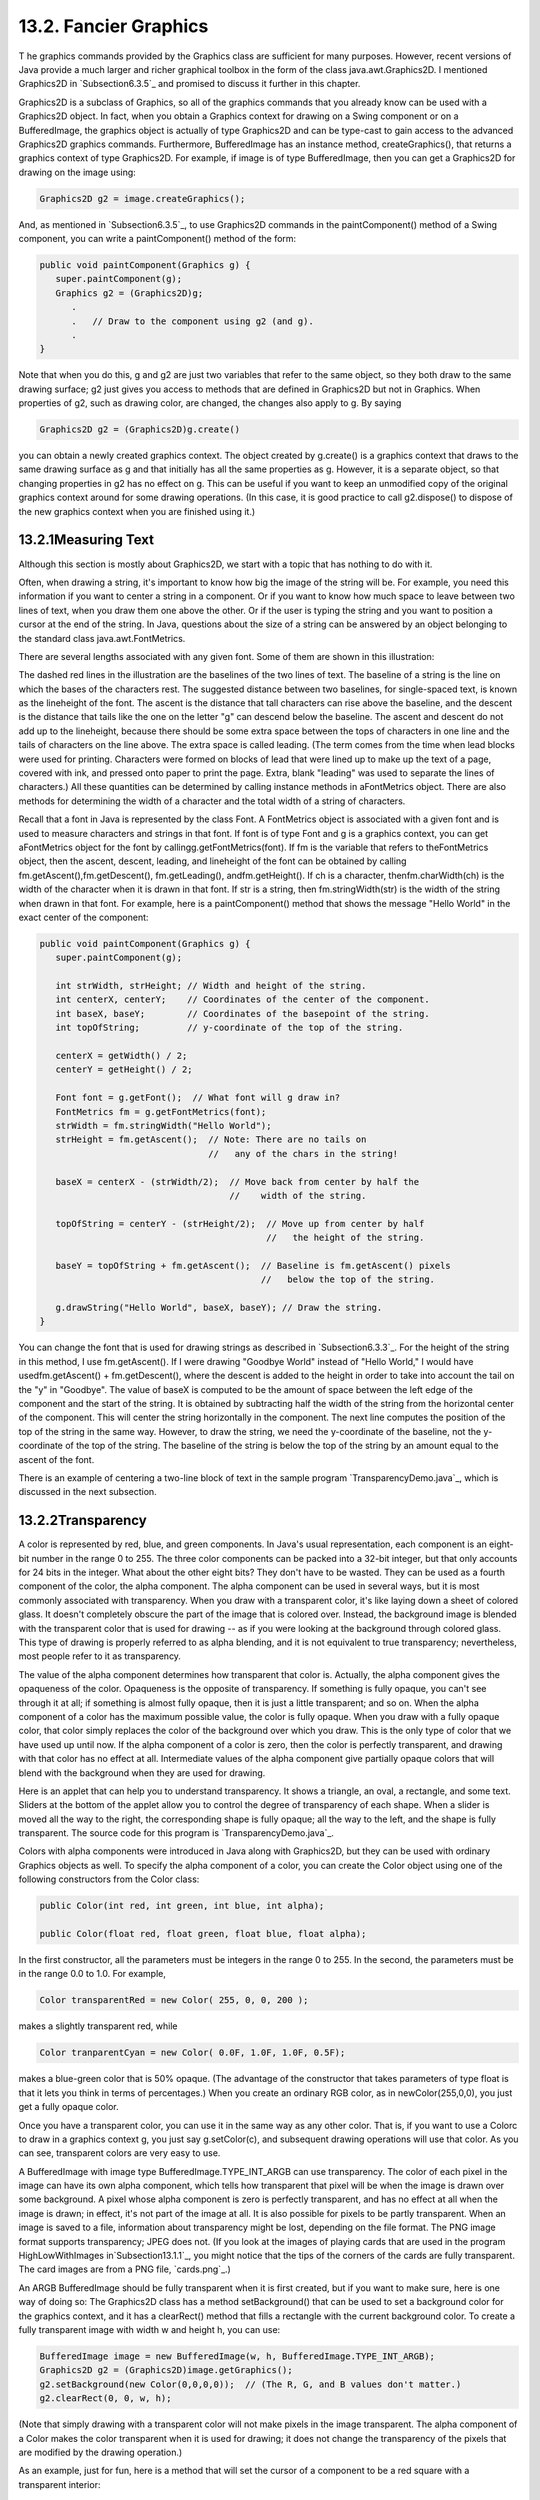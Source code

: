 
13.2. Fancier Graphics
----------------------



T he graphics commands provided by the Graphics class are sufficient
for many purposes. However, recent versions of Java provide a much
larger and richer graphical toolbox in the form of the class
java.awt.Graphics2D. I mentioned Graphics2D in `Subsection6.3.5`_ and
promised to discuss it further in this chapter.

Graphics2D is a subclass of Graphics, so all of the graphics commands
that you already know can be used with a Graphics2D object. In fact,
when you obtain a Graphics context for drawing on a Swing component or
on a BufferedImage, the graphics object is actually of type Graphics2D
and can be type-cast to gain access to the advanced Graphics2D
graphics commands. Furthermore, BufferedImage has an instance method,
createGraphics(), that returns a graphics context of type Graphics2D.
For example, if image is of type BufferedImage, then you can get a
Graphics2D for drawing on the image using:


.. code-block:: java

    Graphics2D g2 = image.createGraphics();


And, as mentioned in `Subsection6.3.5`_, to use Graphics2D commands in
the paintComponent() method of a Swing component, you can write a
paintComponent() method of the form:


.. code-block:: java

    
    public void paintComponent(Graphics g) {
       super.paintComponent(g);
       Graphics g2 = (Graphics2D)g;
          .
          .   // Draw to the component using g2 (and g).
          .
    }


Note that when you do this, g and g2 are just two variables that refer
to the same object, so they both draw to the same drawing surface; g2
just gives you access to methods that are defined in Graphics2D but
not in Graphics. When properties of g2, such as drawing color, are
changed, the changes also apply to g. By saying


.. code-block:: java

    Graphics2D g2 = (Graphics2D)g.create()


you can obtain a newly created graphics context. The object created by
g.create() is a graphics context that draws to the same drawing
surface as g and that initially has all the same properties as g.
However, it is a separate object, so that changing properties in g2
has no effect on g. This can be useful if you want to keep an
unmodified copy of the original graphics context around for some
drawing operations. (In this case, it is good practice to call
g2.dispose() to dispose of the new graphics context when you are
finished using it.)





13.2.1Measuring Text
~~~~~~~~~~~~~~~~~~~~

Although this section is mostly about Graphics2D, we start with a
topic that has nothing to do with it.

Often, when drawing a string, it's important to know how big the image
of the string will be. For example, you need this information if you
want to center a string in a component. Or if you want to know how
much space to leave between two lines of text, when you draw them one
above the other. Or if the user is typing the string and you want to
position a cursor at the end of the string. In Java, questions about
the size of a string can be answered by an object belonging to the
standard class java.awt.FontMetrics.

There are several lengths associated with any given font. Some of them
are shown in this illustration:



The dashed red lines in the illustration are the baselines of the two
lines of text. The baseline of a string is the line on which the bases
of the characters rest. The suggested distance between two baselines,
for single-spaced text, is known as the lineheight of the font. The
ascent is the distance that tall characters can rise above the
baseline, and the descent is the distance that tails like the one on
the letter "g" can descend below the baseline. The ascent and descent
do not add up to the lineheight, because there should be some extra
space between the tops of characters in one line and the tails of
characters on the line above. The extra space is called leading. (The
term comes from the time when lead blocks were used for printing.
Characters were formed on blocks of lead that were lined up to make up
the text of a page, covered with ink, and pressed onto paper to print
the page. Extra, blank "leading" was used to separate the lines of
characters.) All these quantities can be determined by calling
instance methods in aFontMetrics object. There are also methods for
determining the width of a character and the total width of a string
of characters.

Recall that a font in Java is represented by the class Font. A
FontMetrics object is associated with a given font and is used to
measure characters and strings in that font. If font is of type Font
and g is a graphics context, you can get aFontMetrics object for the
font by callingg.getFontMetrics(font). If fm is the variable that
refers to theFontMetrics object, then the ascent, descent, leading,
and lineheight of the font can be obtained by calling
fm.getAscent(),fm.getDescent(), fm.getLeading(), andfm.getHeight(). If
ch is a character, thenfm.charWidth(ch) is the width of the character
when it is drawn in that font. If str is a string, then
fm.stringWidth(str) is the width of the string when drawn in that
font. For example, here is a paintComponent() method that shows the
message "Hello World" in the exact center of the component:


.. code-block:: java

    public void paintComponent(Graphics g) {
       super.paintComponent(g);
       
       int strWidth, strHeight; // Width and height of the string.
       int centerX, centerY;    // Coordinates of the center of the component.
       int baseX, baseY;        // Coordinates of the basepoint of the string.
       int topOfString;         // y-coordinate of the top of the string.
       
       centerX = getWidth() / 2;
       centerY = getHeight() / 2;        
       
       Font font = g.getFont();  // What font will g draw in?
       FontMetrics fm = g.getFontMetrics(font);
       strWidth = fm.stringWidth("Hello World");
       strHeight = fm.getAscent();  // Note: There are no tails on 
                                    //   any of the chars in the string!
     
       baseX = centerX - (strWidth/2);  // Move back from center by half the
                                        //    width of the string.
       
       topOfString = centerY - (strHeight/2);  // Move up from center by half
                                               //   the height of the string.
       
       baseY = topOfString + fm.getAscent();  // Baseline is fm.getAscent() pixels
                                              //   below the top of the string.
        
       g.drawString("Hello World", baseX, baseY); // Draw the string.
    }


You can change the font that is used for drawing strings as described
in `Subsection6.3.3`_. For the height of the string in this method, I
use fm.getAscent(). If I were drawing "Goodbye World" instead of
"Hello World," I would have usedfm.getAscent() + fm.getDescent(),
where the descent is added to the height in order to take into account
the tail on the "y" in "Goodbye". The value of baseX is computed to be
the amount of space between the left edge of the component and the
start of the string. It is obtained by subtracting half the width of
the string from the horizontal center of the component. This will
center the string horizontally in the component. The next line
computes the position of the top of the string in the same way.
However, to draw the string, we need the y-coordinate of the baseline,
not the y-coordinate of the top of the string. The baseline of the
string is below the top of the string by an amount equal to the ascent
of the font.

There is an example of centering a two-line block of text in the
sample program `TransparencyDemo.java`_, which is discussed in the
next subsection.





13.2.2Transparency
~~~~~~~~~~~~~~~~~~

A color is represented by red, blue, and green components. In Java's
usual representation, each component is an eight-bit number in the
range 0 to 255. The three color components can be packed into a 32-bit
integer, but that only accounts for 24 bits in the integer. What about
the other eight bits? They don't have to be wasted. They can be used
as a fourth component of the color, the alpha component. The alpha
component can be used in several ways, but it is most commonly
associated with transparency. When you draw with a transparent color,
it's like laying down a sheet of colored glass. It doesn't completely
obscure the part of the image that is colored over. Instead, the
background image is blended with the transparent color that is used
for drawing -- as if you were looking at the background through
colored glass. This type of drawing is properly referred to as alpha
blending, and it is not equivalent to true transparency; nevertheless,
most people refer to it as transparency.

The value of the alpha component determines how transparent that color
is. Actually, the alpha component gives the opaqueness of the color.
Opaqueness is the opposite of transparency. If something is fully
opaque, you can't see through it at all; if something is almost fully
opaque, then it is just a little transparent; and so on. When the
alpha component of a color has the maximum possible value, the color
is fully opaque. When you draw with a fully opaque color, that color
simply replaces the color of the background over which you draw. This
is the only type of color that we have used up until now. If the alpha
component of a color is zero, then the color is perfectly transparent,
and drawing with that color has no effect at all. Intermediate values
of the alpha component give partially opaque colors that will blend
with the background when they are used for drawing.

Here is an applet that can help you to understand transparency. It
shows a triangle, an oval, a rectangle, and some text. Sliders at the
bottom of the applet allow you to control the degree of transparency
of each shape. When a slider is moved all the way to the right, the
corresponding shape is fully opaque; all the way to the left, and the
shape is fully transparent. The source code for this program is
`TransparencyDemo.java`_.






Colors with alpha components were introduced in Java along with
Graphics2D, but they can be used with ordinary Graphics objects as
well. To specify the alpha component of a color, you can create the
Color object using one of the following constructors from the Color
class:


.. code-block:: java

    public Color(int red, int green, int blue, int alpha);
       
    public Color(float red, float green, float blue, float alpha);


In the first constructor, all the parameters must be integers in the
range 0 to 255. In the second, the parameters must be in the range 0.0
to 1.0. For example,


.. code-block:: java

    Color transparentRed = new Color( 255, 0, 0, 200 );


makes a slightly transparent red, while


.. code-block:: java

    Color tranparentCyan = new Color( 0.0F, 1.0F, 1.0F, 0.5F);


makes a blue-green color that is 50% opaque. (The advantage of the
constructor that takes parameters of type float is that it lets you
think in terms of percentages.) When you create an ordinary RGB color,
as in newColor(255,0,0), you just get a fully opaque color.

Once you have a transparent color, you can use it in the same way as
any other color. That is, if you want to use a Colorc to draw in a
graphics context g, you just say g.setColor(c), and subsequent drawing
operations will use that color. As you can see, transparent colors are
very easy to use.




A BufferedImage with image type BufferedImage.TYPE_INT_ARGB can use
transparency. The color of each pixel in the image can have its own
alpha component, which tells how transparent that pixel will be when
the image is drawn over some background. A pixel whose alpha component
is zero is perfectly transparent, and has no effect at all when the
image is drawn; in effect, it's not part of the image at all. It is
also possible for pixels to be partly transparent. When an image is
saved to a file, information about transparency might be lost,
depending on the file format. The PNG image format supports
transparency; JPEG does not. (If you look at the images of playing
cards that are used in the program HighLowWithImages
in`Subsection13.1.1`_, you might notice that the tips of the corners
of the cards are fully transparent. The card images are from a PNG
file, `cards.png`_.)

An ARGB BufferedImage should be fully transparent when it is first
created, but if you want to make sure, here is one way of doing so:
The Graphics2D class has a method setBackground() that can be used to
set a background color for the graphics context, and it has a
clearRect() method that fills a rectangle with the current background
color. To create a fully transparent image with width w and height h,
you can use:


.. code-block:: java

    BufferedImage image = new BufferedImage(w, h, BufferedImage.TYPE_INT_ARGB);
    Graphics2D g2 = (Graphics2D)image.getGraphics();
    g2.setBackground(new Color(0,0,0,0));  // (The R, G, and B values don't matter.)
    g2.clearRect(0, 0, w, h);


(Note that simply drawing with a transparent color will not make
pixels in the image transparent. The alpha component of a Color makes
the color transparent when it is used for drawing; it does not change
the transparency of the pixels that are modified by the drawing
operation.)

As an example, just for fun, here is a method that will set the cursor
of a component to be a red square with a transparent interior:


.. code-block:: java

    private void useRedSquareCursor() {
       BufferedImage image = new BufferedImage(24,24,BufferedImage.TYPE_INT_ARGB);
       Graphics2D g2 = (Graphics2D)image.getGraphics();
       g2.setBackground(new Color(0,0,0,0));
       g2.clearRect(0, 0, 24, 24);  // (should not be necessary in a new image)
       g2.setColor(Color.RED);
       g2.drawRect(0,0,23,23);
       g2.drawRect(1,1,21,21);
       g2.dispose();
       Point hotSpot = new Point(12,12);
       Toolkit tk = Toolkit.getDefaultToolkit();
       Cursor cursor = tk.createCustomCursor(image,hotSpot,"square");
       setCursor(cursor);
    }






13.2.3Antialiasing
~~~~~~~~~~~~~~~~~~

To draw a geometric figure such as a line or circle, you just have to
color the pixels that are part of the figure, right? Actually, there
is a problem with this. Pixels are little squares. Geometric figures,
on the other hand, are made of geometric points that have no size at
all. Think about drawing a circle, and think about a pixel on the
boundary of that circle. The infinitely thin geometric boundary of the
circle cuts through the pixel. Part of the pixel lies inside the
circle, part lies outside. So, when we are filling the circle with
color, do we color that pixel or not? A possible solution is to color
the pixel if the geometric circle covers 50% or more of the pixel.
Following this procedure, however, leads to a visual defect known as
aliasing. It is visible in images as a jaggedness or "staircasing"
effect along the borders of curved shapes. Lines that are not
horizontal or vertical also have a jagged, aliased appearance. (The
term "aliasing" seems to refer to the fact that many different
geometric points map to the same pixel. If you think of the real-
number coordinates of a geometric point as a "name" for the pixel that
contains that point, then each pixel has many different names or
"aliases.")

It's not possible to build a circle out of squares, but there is a
technique that can eliminate some of the jaggedness of aliased images.
The technique is called antialiasing. Antialiasing is based on
transparency. The idea is simple: If 50% of a pixel is covered by the
geometric figure that you are trying to draw, then color that pixel
with a color that is 50% transparent. If 25% of the pixel is covered,
use a color that is 75% transparent (25% opaque). If the entire pixel
is covered by the figure, of course, use a color that is 100% opaque
-- antialiasing only affects pixels that are only partly covered by
the geometric shape.

In antialiasing, the color that you are drawing with is blended with
the original color of the pixel, and the amount of blending depends on
the fraction of the pixel that is covered by the geometric shape. (The
fraction is difficult to compute exactly, so in practice, various
methods are used to approximate it.) Of course, you still don't get a
picture of the exact geometric shape, but antialiased images do tend
to look better than jagged, aliased images.

For an example, look at the applet in the next subsection.
Antialiasing is used to draw the panels in the second and third row of
the applet, but it is not used in the top row. You should note the
jagged appearance of the lines and rectangles in the top row. (By the
way, when antialiasing is applied to a line, the line is treated as a
geometric rectangle whose width is equal to the size of one pixel.)

Antialiasing is supported in Graphics2D. By default, antialiasing is
turned off. If g2 is a graphics context of type Graphics2D, you can
turn on antialiasing in g2 by saying:


.. code-block:: java

    g2.setRenderingHint(RenderingHints.KEY_ANTIALIASING,
                                      RenderingHints.VALUE_ANTIALIAS_ON);


As you can see, this is only a "hint" that you would like to use
antialiasing, and it is even possible that the hint will be ignored.
However, it is likely that subsequent drawing operations in g2 will be
antialiased. If you want to turn antialiasing off ing2, you should
say:


.. code-block:: java

    g2.setRenderingHint(RenderingHints.KEY_ANTIALIASING,
                                      RenderingHints.VALUE_ANTIALIAS_OFF);






13.2.4Strokes and Paints
~~~~~~~~~~~~~~~~~~~~~~~~

When using the Graphics class, any line that you draw will be a solid
line that is one pixel thick. The Graphics2D class makes it possible
to draw a much greater variety of lines. You can draw lines of any
thickness, and you can draw lines that are dotted or dashed instead of
solid.

An object of type Stroke contains information about how lines should
be drawn, including how thick the line should be and what pattern of
dashes and dots, if any, should be used. Every Graphics2D has an
associated Stroke object. The default Stroke draws a solid line of
thickness one. To get lines with different properties, you just have
to install a different stroke into the graphics context.

Stroke is an interface, not a class. The classBasicStroke, which
implements the Stroke interface, is the one that is actually used to
create stroke objects. For example, to create a stroke that draws
solid lines with thickness equal to 3, use:


.. code-block:: java

    BasicStroke line3 = new BasicStroke(3);


If g2 is of type Graphics2D, the stroke can be installed in g2 by
calling its setStroke() command:


.. code-block:: java

    g2.setStroke(line3)


After calling this method, subsequent drawing operations will use
lines that are three times as wide as the usual thickness. The
thickness of a line can be given by a value of type float, not just by
an int. For example, to use lines of thickness 2.5 in the graphics
context g2, you can say:


.. code-block:: java

    g2.setStroke( new BasicStroke(2.5F) );


(Fractional widths make more sense if antialiasing is turned on.)

When you have a thick line, the question comes up, what to do at the
ends of the line. If you draw a physical line with a large, round
piece of chalk, the ends of the line will be rounded. When you draw a
line on the computer screen, should the ends be rounded, or should the
line simply be cut off flat? With the BasicStroke class, the choice is
up to you. Maybe it's time to look at examples. This applet shows
fifteen lines, drawn using different BasicStrokes. Lines in the middle
row have rounded ends; lines in the other two rows are simply cut off
at their endpoints. Lines of various thicknesses are shown, and the
bottom row shows dashed lines. (And, as mentioned above, only the
bottom two rows are antialiased.)



This applet is an applet version of the sample program
`StrokeDemo.java`_. In this program, you can click and drag in any of
the small panels, and the lines in all the panels will be redrawn as
you move the mouse. In addition, if you right-click and drag, then
rectangles will be drawn instead of lines; this shows that strokes are
used for drawing the outlines of shapes and not just for straight
lines. If you look at the corners of the rectangles that are drawn by
the program, you'll see that there are several ways of drawing a
corner where two wide line segments meet.

All the options that you want for a BasicStroke have to be specified
in the constructor. Once the stroke object is created, there is no way
to change the options. There is one constructor that lets you specify
all possible options:


.. code-block:: java

    public BasicStroke( float width, int capType, int joinType, float miterlimit,
                                             float[] dashPattern, float dashPhase )


I don't want to cover all the options in detail, but here's some basic
info:


+ width specifies the thickness of the line
+ capType specifies how the ends of a line are "capped." The possible
  values are BasicStroke.CAP_SQUARE, BasicStroke.CAP_ROUND and
  BasicStroke.CAP_BUTT. These values are used, respectively, in the
  first, second, and third rows of the above applet. The default is
  BasicStroke.CAP_SQUARE.
+ joinType specifies how two line segments are joined together at
  corners. Possible values are
  BasicStroke.JOIN_MITER,BasicStroke.JOIN_ROUND, and
  BasicStroke.JOIN_BEVEL. Again, these are used in the three rows of
  panels in the above applet; the effect is only seen in the applet when
  drawing rectangles. The default is BasicStroke.JOIN_MITER.
+ miterLimit is used only if the value of joinType isJOIN_MITER; just
  use the default value, 10.0F.
+ dashPattern is used to specify dotted and dashed lines. The values
  in the array specify lengths in the dot/dash pattern. The numbers in
  the array represent the length of a solid piece, followed by the
  length of a transparent piece, followed by the length of a solid
  piece, and so on. At the end of the array, the pattern wraps back to
  the beginning of the array. If you want a solid line, use a different
  constructor that has fewer parameters.
+ dashPhase tells the computer where to start in the dashPattern
  array, for the first segment of the line. Use 0 for this parameter in
  most cases.


For the third row in the above applet, thedashPattern is set to
newfloat[]{5,5}. This means that the lines are drawn starting with a
solid segment of length 5, followed by a transparent section of length
5, and then repeating the same pattern. A simple dotted line would
have thickness 1 and dashPatternnewfloat[]{1,1}. A pattern of short
and long dashes could be made by using newfloat[]{10,4,4,4}. For more
information, see the Java documentation, or try experimenting with the
source code for the sample program.




So now we can draw fancier lines. But any drawing operation is still
restricted to drawing with a single color. We can get around that
restriction by using Paint. An object of type Paint is used to assign
color to each pixel that is "hit" by a drawing operation.Paint is an
interface, and the Color class implements the Paint interface. When a
color is used for painting, it applies the same color to every pixel
that is hit. However, there are other types of paint where the color
that is applied to a pixel depends on the coordinates of that pixel.
Standard Java includes two classes that define paint with this
property: GradientPaint and TexturePaint. In a gradient, the color
that is applied to pixels changes gradually from one color to a second
color as you move from point to point. In a texture, the pixel colors
come from an image, which is repeated, if necessary, like a wallpaper
pattern to cover the entire xy-plane.

It will be helpful to look at some examples. Here is an applet that
usesPaint objects to fill a polygon. This is an applet version of the
sample program `PaintDemo.java`_. You can select among two
GradientPaints and two TexturePaints using four buttons at the bottom
of the applet. The sliders control properties of the paint. You can
drag the vertices of the polygon, to see what it looks when its shape
changes. Note that in this applet, the paint is used only for filling
the polygon. The outline of the polygon is drawn in a plain black
color. However,Paint objects can be used for drawing lines as well as
for filling shapes. Try it!



Basic gradient paints are created using the constructor


.. code-block:: java

    public GradientPaint(float x1, float y1, Color c1,
                                 float x2, float y2, Color c2, boolean cyclic)


This constructs a gradient that has color c1 at the point with
coordinates (x1,y1) and color c2 at the point(x2,y2). As you move
along the line between the two points, the color of the gradient
changes from c1 to c2; along lines perpendicular to this line, the
color is constant. The last parameter, cyclic, tells what happens if
you move past the point (x2,y2) on the line from (x1,y1) to (x2,y2).
If cyclic is false, the color stops changing and any point
beyond(x2,y2) has color c2. If cyclic is true, then the colors
continue to change in a cyclic pattern after you move past(x2,y2). (It
works the same way if you move past the other endpoint, (x1,y1).) In
most cases, you will set cyclic to true. Note that you can vary the
points (x1,y1) and (x2,y2) to change the width and direction of the
gradient. For example, to create a cyclic gradient that varies from
black to light gray along the line from (0,0) to (100,100), use:


.. code-block:: java

    new GradientPaint( 0, 0, Color.BLACK, 100, 100, Color.LIGHT_GRAY, true)


Java 6 introduced two new gradient paint classes, LinearGradientPaint
and RadialGradientPaint. Linear gradient paints are similar
toGradientPaint but can be based on more than two colors. Radial
gradients color pixels based on their distance from a central point,
which produces rings of constant color instead of lines of constant
color. See the API documentation for details.

To construct a TexturePaint, you need a BufferedImage that contains
the image that will be used for the texture. You also specify a
rectangle in which the image will be drawn. The image will be scaled,
if necessary, to exactly fill the rectangle. Outside the specified
rectangle, the image will be repeated horizontally and vertically to
fill the plane. You can vary the size and position of the rectangle to
change the scale of the texture and its positioning on the plane.
Ordinarily, however the upper left corner of the rectangle is placed
at (0,0), and the size of the rectangle is the same as the actual size
of the image. The constructor for TexturePaint is defined as


.. code-block:: java

    public TexturePaint( BufferedImage textureImage, Rectangle2D anchorRect)


The Rectangle2D is part of the Graphics2D framework and will be
discussed at the end of this section. Often, a call to the constructor
takes the form:


.. code-block:: java

    new TexturePaint( image, 
                new Rectangle2D.Double(0,0,image.getWidth(),image.getHeight() )


Once you have a Paint object, you can use thesetPaint() method of a
Graphics2D object to install the paint in a graphics context. For
example, if g2 is of type Graphics2D, then the command


.. code-block:: java

    g2.setPaint( new GradientPaint(0,0,Color.BLUE,100,100,Color.GREEN,true) );


sets up g2 to use a gradient paint. Subsequent drawing operations with
g2 will draw using a blue/green gradient.





13.2.5Transforms
~~~~~~~~~~~~~~~~

In the standard drawing coordinates on a component, the upper left
corner of the component has coordinates (0,0). Coordinates are
integers, and the coordinates (x,y) refer to the point that is x
pixels over from the left edge of the component and y pixels down from
the top. With Graphics2D, however, you are not restricted to using
these coordinates. In fact, you can can set up a Graphics2D graphics
context to use any system of coordinates that you like. You can use
this capability to select the coordinate system that is most
appropriate for the things that you want to draw. For example, if you
are drawing architectural blueprints, you might use coordinates in
which one unit represents an actual distance of one foot.

Changes to a coordinate system are referred to as transforms. There
are three basic types of transform. A translate transform changes the
position of the origin, (0,0). A scale transform changes the scale,
that is, the unit of distance. And a rotation transform applies a
rotation about some point. You can make more complex transforms by
combining transforms of the three basic types. For example, you can
apply a rotation, followed by a scale, followed by a translation,
followed by another rotation. When you apply several transforms in a
row, their effects are cumulative. It takes a fair amount of study to
fully understand complex transforms. I will limit myself here to
discussing a few of the most simple cases, just to give you an idea of
what transforms can do.

Suppose that g2 is of type Graphics2D. Then g2.translate(x,y) moves
the origin, (0,0), to the point (x,y). This means that if you use
coordinates (0,0) after saying g2.translate(x,y), then you are
referring to the point that used to be (x,y), before the translation
was applied. All other coordinate pairs are moved by the same amount.
For example saying


.. code-block:: java

    g.translate(x,y);
    g.drawLine( 0, 0, 100, 200 );


draws the same line as


.. code-block:: java

    g.drawLine( x, y, 100+x, 200+y );


In the second case, you are just doing the same translation "by hand."
A translation (like all transforms) affects all subsequent drawing
operations. Instead of thinking in terms of coordinate systems, you
might find it clearer to think of what happens to the objects that are
drawn. After you sayg2.translate(x,y), any objects that you draw are
displaced x units vertically and y units horizontally. Note that the
parameters x and y can be real numbers.

As an example, perhaps you would prefer to have (0,0) at the center of
a component, instead of at its upper left corner. To do this, just use
the following command in the paintComponent() method of the component:


.. code-block:: java

    g2.translate( getWidth()/2, getHeight()/2 );


To apply a scale transform to a Graphics2D g2, use g2.scale(s,s),
where s is the real number that specifies the scaling factor. If s is
greater than 1, everything is magnified by a factor of s, while if s
is between 0 and 1, everything is shrunk by a factor of s. The center
of scaling is(0,0). That is, the point (0,0) is unaffected by the
scaling, and other points more towards or away from (0,0) by a factor
ofs. Again, it can be clearer to think of the effect on objects that
are drawn after a scale transform is applied. Those objects will be
magnified or shrunk by a factor ofs. Note that scaling affects
**everything**, including thickness of lines and size of fonts. It is
possible to use different scale factors in the horizontal and vertical
direction with a command of the formg2.scale(sx,sy), although that
will distort the shapes of objects. By the way, it is even possible to
use scale factors that are less than0, which results in reflections.
For example, after calling g2.scale(-1,1), objects will be reflected
horizontally through the line x=0.

The third type of basic transform is rotation. The command
g2.rotate(r) rotates all subsequently drawn objects through an angle
of r about the point (0,0). You can rotate instead about the point
(x,y) with the command g2.rotate(r,x,y). All the parameters can be
real numbers. Angles are measured in radians, where one radian is
equal to 180 degrees. To rotate through an angle of d degrees, use


.. code-block:: java

    g2.rotate( d * Math.PI / 180 );


Positive angles are clockwise rotations, while negative angles are
counterclockwise (unless you have applied a negative scale factor,
which reverses the orientation).

Rotation is not as common as translation or scaling, but there are a
few things that you can do with it that can't be done any other way.
For example, you can use it to draw an image "on the slant." Rotation
also makes it possible to draw text that is rotated so that its
baseline is slanted or even vertical. To draw the string "Hello World"
with its basepoint at (x,y) and rising at an angle of 30 degrees, use:


.. code-block:: java

    g2.rotate( -30 * Math.PI / 180, x, y );
    g2.drawString( "Hello World", x, y );


To draw the message vertically, with the **center** of its baseline at
the point (x,y), we can use FontMetrics to measure the string, and
say:


.. code-block:: java

    FontMetrics fm = g2.getFontMetrics( g2.getFont() );
    int baselineLength = fm.stringWidth("Hello World");
    g2.rotate( -90 * Math.PI / 180, x, y);
    g2.drawString( "Hello World", x - baselineLength/2, y );





The drawing operations in the Graphics class use integer coordinates
only. Graphics2D makes it possible to use real numbers as coordinates.
This becomes particularly important once you start using transforms,
since after you apply a scale, a square of size one might cover many
pixels instead of just a single pixel. Unfortunately, the designers of
Java couldn't decide whether to use numbers of type float or double as
coordinates, and their indecision makes things a little more
complicated than they need to be. (My guess is that they really wanted
to use float, since values of type float have enough accuracy for
graphics and are probably used in the underlying graphical
computations of the computer. However, in Java programming, it's
easier to use double than float, so they wanted to make it possible to
usedouble values too.)

To use real number coordinates, you have to use classes defined in the
package java.awt.geom. Among the classes in this package are classes
that represent geometric shapes such as lines and rectangles. For
example, the class Line2D represents a line whose endpoints are given
as real number coordinates. The unfortunate thing is thatLine2D is an
abstract class, which means that you can't create objects of type
Line2D directly. However,Line2D has two concrete subclasses that can
be used to create objects. One subclass uses coordinates of type
float, and one uses coordinates of type double. The most peculiar part
is that these subclasses are defined as static nested classes inside
Line2D. Their names are Line2D.Float and Line2D.Double. This means
that Line2D objects can be created, for example, with:


.. code-block:: java

    Line2D line1 = new Line2D.Float( 0.17F, 1.3F, -2.7F, 5.21F );
    Line2D line2 = new Line2D.Double( 0, 0, 1, 0);
    Line2D line3 = new Line2D.Double( x1, y1, x2, y2 );


where x1, y1, x2, y2 are any numeric variables. In my own code, I
generally use Line2D.Double rather than Line2D.Float.

Other shape classes in java.awt.geom are similar. The class that
represents rectangles is Rectangle2D. To create a rectangle object,
you have to use either Rectangle2D.Float orRectangle2D.Double. For
example,


.. code-block:: java

    Rectangle2D rect = new Rectangle2D.Double( -0.5, -0.5, 1.0, 1.0 );


creates a rectangle with a corner at (-0.5,-0.5) and with width and
height both equal to1. Other classes include Point2D, which represents
a single point; Ellipse2D, which represents an oval; and Arc2D, which
represents an arc of a circle.

If g2 is of type Graphics2D and shape is an object belonging to one of
the 2D shape classes, then the command


.. code-block:: java

    g2.draw(shape);


draws the shape. For a shape such as a rectangle or ellipse that has
an interior, only the outline is drawn. To fill in the interior of
such a shape, use


.. code-block:: java

    g2.fill(shape)


For example, to draw a line from (x1,y1) to (x2,y2), use


.. code-block:: java

    g2.draw( new Line2D.Double(x1,y1,x2,y2) );


and to draw a filled rectangle with a corner at (3.5,7), with width 5
and height 3, use


.. code-block:: java

    g2.fill( new Rectangle2D.Double(3.5, 7, 5, 3) );


The package java.awt.geom also has a very nice class GeneralPath that
can be used to draw polygons and curves defined by any number of
points. See the Java documentation if you want to find out how to use
it. In Java6, GeneralPath has been largely superseded by Path2D which
provides the same functionality but more closely follows the
conventions used by other shape classes.

This section has introduced you to many of the interesting features of
Graphics2D, but there is still a large part of the Graphics2D
framework for you to explore.



